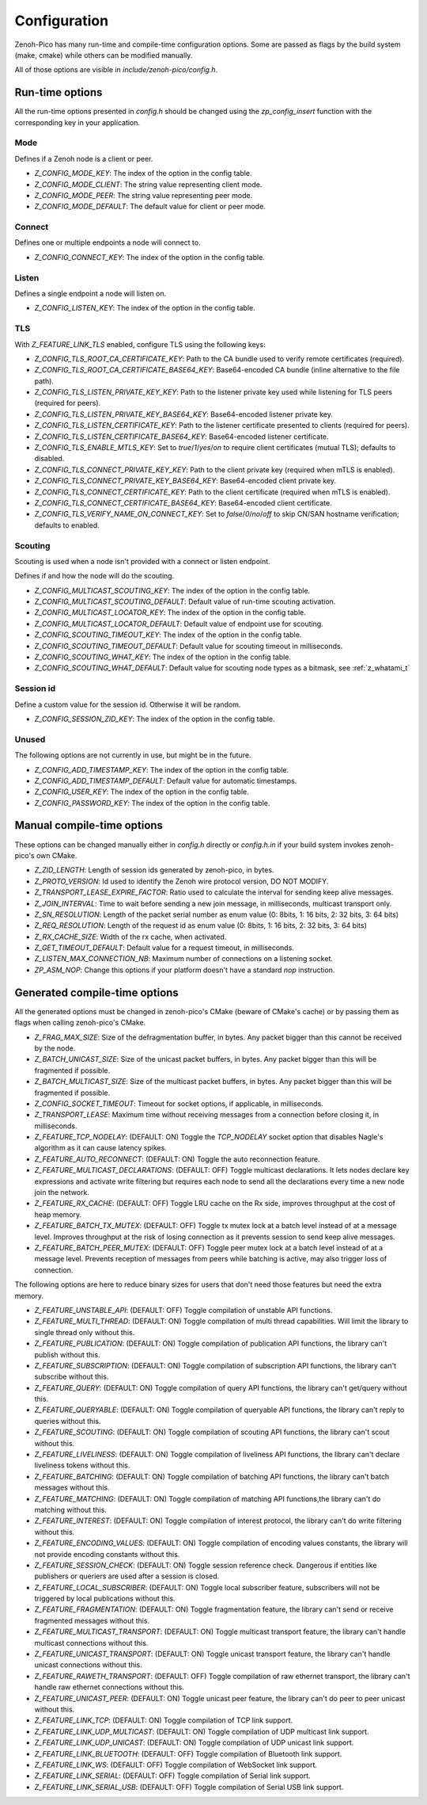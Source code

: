 ..
.. Copyright (c) 2025 ZettaScale Technology
..
.. This program and the accompanying materials are made available under the
.. terms of the Eclipse Public License 2.0 which is available at
.. http://www.eclipse.org/legal/epl-2.0, or the Apache License, Version 2.0
.. which is available at https://www.apache.org/licenses/LICENSE-2.0.
..
.. SPDX-License-Identifier: EPL-2.0 OR Apache-2.0
..
.. Contributors:
..   ZettaScale Zenoh Team, <zenoh@zettascale.tech>
..

********
Configuration
********

Zenoh-Pico has many run-time and compile-time configuration options. Some are passed as flags by the build system (make, cmake) while others can be modified manually. 

All of those options are visible in `include/zenoh-pico/config.h`.

Run-time options
====================

All the run-time options presented in `config.h` should be changed using the `zp_config_insert` function with the corresponding key in your application.

Mode
-----------

Defines if a Zenoh node is a client or peer.

* `Z_CONFIG_MODE_KEY`: The index of the option in the config table.
* `Z_CONFIG_MODE_CLIENT`: The string value representing client mode.
* `Z_CONFIG_MODE_PEER`: The string value representing peer mode.
* `Z_CONFIG_MODE_DEFAULT`: The default value for client or peer mode.

Connect
-----------

Defines one or multiple endpoints a node will connect to.

* `Z_CONFIG_CONNECT_KEY`: The index of the option in the config table.

Listen
-----------

Defines a single endpoint a node will listen on.

* `Z_CONFIG_LISTEN_KEY`: The index of the option in the config table.

TLS
-----------

With `Z_FEATURE_LINK_TLS` enabled, configure TLS using the following keys:

* `Z_CONFIG_TLS_ROOT_CA_CERTIFICATE_KEY`: Path to the CA bundle used to verify remote certificates (required).
* `Z_CONFIG_TLS_ROOT_CA_CERTIFICATE_BASE64_KEY`: Base64-encoded CA bundle (inline alternative to the file path).
* `Z_CONFIG_TLS_LISTEN_PRIVATE_KEY_KEY`: Path to the listener private key used while listening for TLS peers (required for peers).
* `Z_CONFIG_TLS_LISTEN_PRIVATE_KEY_BASE64_KEY`: Base64-encoded listener private key.
* `Z_CONFIG_TLS_LISTEN_CERTIFICATE_KEY`: Path to the listener certificate presented to clients (required for peers).
* `Z_CONFIG_TLS_LISTEN_CERTIFICATE_BASE64_KEY`: Base64-encoded listener certificate.
* `Z_CONFIG_TLS_ENABLE_MTLS_KEY`: Set to `true`/`1`/`yes`/`on` to require client certificates (mutual TLS); defaults to disabled.
* `Z_CONFIG_TLS_CONNECT_PRIVATE_KEY_KEY`: Path to the client private key (required when mTLS is enabled).
* `Z_CONFIG_TLS_CONNECT_PRIVATE_KEY_BASE64_KEY`: Base64-encoded client private key.
* `Z_CONFIG_TLS_CONNECT_CERTIFICATE_KEY`: Path to the client certificate (required when mTLS is enabled).
* `Z_CONFIG_TLS_CONNECT_CERTIFICATE_BASE64_KEY`: Base64-encoded client certificate.
* `Z_CONFIG_TLS_VERIFY_NAME_ON_CONNECT_KEY`: Set to `false`/`0`/`no`/`off` to skip CN/SAN hostname verification; defaults to enabled.

Scouting
-----------

Scouting is used when a node isn't provided with a connect or listen endpoint.

Defines if and how the node will do the scouting.

* `Z_CONFIG_MULTICAST_SCOUTING_KEY`: The index of the option in the config table.
* `Z_CONFIG_MULTICAST_SCOUTING_DEFAULT`: Default value of run-time scouting activation.
* `Z_CONFIG_MULTICAST_LOCATOR_KEY`: The index of the option in the config table.
* `Z_CONFIG_MULTICAST_LOCATOR_DEFAULT`: Default value of endpoint use for scouting.
* `Z_CONFIG_SCOUTING_TIMEOUT_KEY`: The index of the option in the config table.
* `Z_CONFIG_SCOUTING_TIMEOUT_DEFAULT`: Default value for scouting timeout in milliseconds.
* `Z_CONFIG_SCOUTING_WHAT_KEY`: The index of the option in the config table.
* `Z_CONFIG_SCOUTING_WHAT_DEFAULT`: Default value for scouting node types as a bitmask, see :ref:`z_whatami_t`

Session id
-----------

Define a custom value for the session id. Otherwise it will be random.

* `Z_CONFIG_SESSION_ZID_KEY`: The index of the option in the config table.

Unused
-----------

The following options are not currently in use, but might be in the future.

* `Z_CONFIG_ADD_TIMESTAMP_KEY`: The index of the option in the config table.
* `Z_CONFIG_ADD_TIMESTAMP_DEFAULT`: Default value for automatic timestamps.
* `Z_CONFIG_USER_KEY`: The index of the option in the config table.
* `Z_CONFIG_PASSWORD_KEY`: The index of the option in the config table.

Manual compile-time options
====================

These options can be changed manually either in `config.h` directly or `config.h.in` if your build system invokes zenoh-pico's own CMake.

* `Z_ZID_LENGTH`: Length of session ids generated by zenoh-pico, in bytes.
* `Z_PROTO_VERSION`: Id used to identify the Zenoh wire protocol version, DO NOT MODIFY.
* `Z_TRANSPORT_LEASE_EXPIRE_FACTOR`: Ratio used to calculate the interval for sending keep alive messages.
* `Z_JOIN_INTERVAL`: Time to wait before sending a new join message, in milliseconds, multicast transport only.
* `Z_SN_RESOLUTION`: Length of the packet serial number as enum value (0: 8bits, 1: 16 bits, 2: 32 bits, 3: 64 bits)
* `Z_REQ_RESOLUTION`: Length of the request id as enum value (0: 8bits, 1: 16 bits, 2: 32 bits, 3: 64 bits)
* `Z_RX_CACHE_SIZE`: Width of the rx cache, when activated.
* `Z_GET_TIMEOUT_DEFAULT`: Default value for a request timeout, in milliseconds.
* `Z_LISTEN_MAX_CONNECTION_NB`: Maximum number of connections on a listening socket.
* `ZP_ASM_NOP`: Change this options if your platform doesn't have a standard `nop` instruction.

Generated compile-time options
====================

All the generated options must be changed in zenoh-pico's CMake (beware of CMake's cache) or by passing them as flags when calling zenoh-pico's CMake.

* `Z_FRAG_MAX_SIZE`: Size of the defragmentation buffer, in bytes. Any packet bigger than this cannot be received by the node.
* `Z_BATCH_UNICAST_SIZE`: Size of the unicast packet buffers, in bytes. Any packet bigger than this will be fragmented if possible.
* `Z_BATCH_MULTICAST_SIZE`: Size of the multicast packet buffers, in bytes. Any packet bigger than this will be fragmented if possible.
* `Z_CONFIG_SOCKET_TIMEOUT`: Timeout for socket options, if applicable, in milliseconds.
* `Z_TRANSPORT_LEASE`: Maximum time without receiving messages from a connection before closing it, in milliseconds.
* `Z_FEATURE_TCP_NODELAY`: (DEFAULT: ON) Toggle the `TCP_NODELAY` socket option that disables Nagle's algorithm as it can cause latency spikes.
* `Z_FEATURE_AUTO_RECONNECT`: (DEFAULT: ON) Toggle the auto reconnection feature.
* `Z_FEATURE_MULTICAST_DECLARATIONS`: (DEFAULT: OFF) Toggle multicast declarations. It lets nodes declare key expressions and activate write filtering but requires each node to send all the declarations every time a new node join the network. 
* `Z_FEATURE_RX_CACHE`: (DEFAULT: OFF) Toggle LRU cache on the Rx side, improves throughput at the cost of heap memory.
* `Z_FEATURE_BATCH_TX_MUTEX`: (DEFAULT: OFF) Toggle tx mutex lock at a batch level instead of at a message level. Improves throughput at the risk of losing connection as it prevents session to send keep alive messages.
* `Z_FEATURE_BATCH_PEER_MUTEX`: (DEFAULT: OFF) Toggle peer mutex lock at a batch level instead of at a message level. Prevents reception of messages from peers while batching is active, may also trigger loss of connection.

The following options are here to reduce binary sizes for users that don't need those features but need the extra memory. 

* `Z_FEATURE_UNSTABLE_API`: (DEFAULT: OFF) Toggle compilation of unstable API functions.
* `Z_FEATURE_MULTI_THREAD`: (DEFAULT: ON) Toggle compilation of multi thread capabilities. Will limit the library to single thread only without this.
* `Z_FEATURE_PUBLICATION`: (DEFAULT: ON) Toggle compilation of publication API functions, the library can't publish without this.
* `Z_FEATURE_SUBSCRIPTION`: (DEFAULT: ON) Toggle compilation of subscription API functions, the library can't subscribe without this.
* `Z_FEATURE_QUERY`: (DEFAULT: ON) Toggle compilation of query API functions, the library can't get/query without this.
* `Z_FEATURE_QUERYABLE`: (DEFAULT: ON) Toggle compilation of queryable API functions, the library can't reply to queries without this.
* `Z_FEATURE_SCOUTING`: (DEFAULT: ON) Toggle compilation of scouting API functions, the library can't scout without this.
* `Z_FEATURE_LIVELINESS`: (DEFAULT: ON) Toggle compilation of liveliness API functions, the library can't declare liveliness tokens without this.
* `Z_FEATURE_BATCHING`: (DEFAULT: ON) Toggle compilation of batching API functions, the library can't batch messages without this.
* `Z_FEATURE_MATCHING`: (DEFAULT: ON) Toggle compilation of matching API functions,the library can't do matching without this.
* `Z_FEATURE_INTEREST`: (DEFAULT: ON) Toggle compilation of interest protocol, the library can't do write filtering without this.
* `Z_FEATURE_ENCODING_VALUES`: (DEFAULT: ON) Toggle compilation of encoding values constants, the library will not provide encoding constants without this.
* `Z_FEATURE_SESSION_CHECK`: (DEFAULT: ON) Toggle session reference check. Dangerous if entities like publishers or queriers are used after a session is closed.
* `Z_FEATURE_LOCAL_SUBSCRIBER`: (DEFAULT: ON) Toggle local subscriber feature, subscribers will not be triggered by local publications without this.
* `Z_FEATURE_FRAGMENTATION`: (DEFAULT: ON) Toggle fragmentation feature, the library can't send or receive fragmented messages without this.
* `Z_FEATURE_MULTICAST_TRANSPORT`: (DEFAULT: ON) Toggle multicast transport feature, the library can't handle multicast connections without this.
* `Z_FEATURE_UNICAST_TRANSPORT`: (DEFAULT: ON) Toggle unicast transport feature, the library can't handle unicast connections without this.
* `Z_FEATURE_RAWETH_TRANSPORT`:  (DEFAULT: OFF) Toggle compilation of raw ethernet transport, the library can't handle raw ethernet connections without this.
* `Z_FEATURE_UNICAST_PEER`: (DEFAULT: ON) Toggle unicast peer feature, the library can't do peer to peer unicast without this.
* `Z_FEATURE_LINK_TCP`: (DEFAULT: ON) Toggle compilation of TCP link support. 
* `Z_FEATURE_LINK_UDP_MULTICAST`: (DEFAULT: ON) Toggle compilation of UDP multicast link support.
* `Z_FEATURE_LINK_UDP_UNICAST`: (DEFAULT: ON) Toggle compilation of UDP unicast link support.
* `Z_FEATURE_LINK_BLUETOOTH`: (DEFAULT: OFF) Toggle compilation of Bluetooth link support.
* `Z_FEATURE_LINK_WS`: (DEFAULT: OFF) Toggle compilation of WebSocket link support.
* `Z_FEATURE_LINK_SERIAL`: (DEFAULT: OFF) Toggle compilation of Serial link support.
* `Z_FEATURE_LINK_SERIAL_USB`: (DEFAULT: OFF) Toggle compilation of Serial USB link support.
